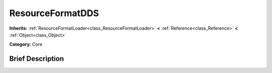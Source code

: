.. Generated automatically by doc/tools/makerst.py in Godot's source tree.
.. DO NOT EDIT THIS FILE, but the ResourceFormatDDS.xml source instead.
.. The source is found in doc/classes or modules/<name>/doc_classes.

.. _class_ResourceFormatDDS:

ResourceFormatDDS
=================

**Inherits:** :ref:`ResourceFormatLoader<class_ResourceFormatLoader>` **<** :ref:`Reference<class_Reference>` **<** :ref:`Object<class_Object>`

**Category:** Core

Brief Description
-----------------



